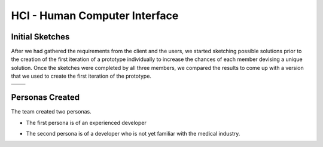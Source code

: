 HCI - Human Computer Interface
==============================

Initial Sketches
----------------
After we had gathered the requirements from the client and the users, we started sketching possible solutions prior to the creation of the first iteration of a prototype individually to increase the chances of each member devising a unique solution.
Once the sketches were completed by all three members, we compared the results to come up with a version that we used to create the first iteration of the prototype.

.. |sketch1| image:: images/exampleSketch1.jpg
.. |sketch2| image:: images/exampleSketch2.jpg
.. |sketch3| image:: images/exampleSketch3.jpg
.. |sketch4| image:: images/exampleSketch4.jpg

+-----------+-----------+
| |sketch1| | |sketch2| |
+-----------+-----------+
| |sketch3| | |sketch4| |
+-----------+-----------+

Personas Created
----------------
The team created two personas.

* The first persona is of an experienced developer

.. image:: images/persona1.jpg

* The second persona is of a developer who is not yet familiar with the medical industry.

.. image:: images/persona2.jpg


